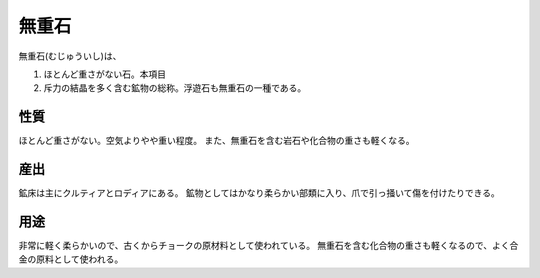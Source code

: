 無重石
================================================================================

無重石(むじゅういし)は、

1. ほとんど重さがない石。本項目
2. 斥力の結晶を多く含む鉱物の総称。浮遊石も無重石の一種である。

性質
--------------------------------------------------------------------------------

ほとんど重さがない。空気よりやや重い程度。
また、無重石を含む岩石や化合物の重さも軽くなる。

産出
--------------------------------------------------------------------------------

鉱床は主にクルティアとロディアにある。
鉱物としてはかなり柔らかい部類に入り、爪で引っ掻いて傷を付けたりできる。

用途
--------------------------------------------------------------------------------

非常に軽く柔らかいので、古くからチョークの原材料として使われている。
無重石を含む化合物の重さも軽くなるので、よく合金の原料として使われる。
